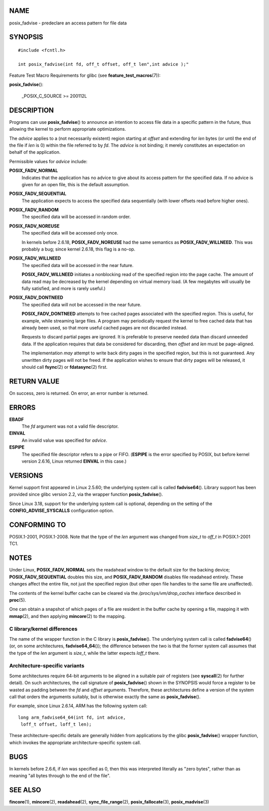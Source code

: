 NAME
====

posix_fadvise - predeclare an access pattern for file data

SYNOPSIS
========

::

   #include <fcntl.h>

   int posix_fadvise(int fd, off_t offset, off_t len",int advice );"

Feature Test Macro Requirements for glibc (see
**feature_test_macros**\ (7)):

**posix_fadvise**\ ():

   \_POSIX_C_SOURCE >= 200112L

DESCRIPTION
===========

Programs can use **posix_fadvise**\ () to announce an intention to
access file data in a specific pattern in the future, thus allowing the
kernel to perform appropriate optimizations.

The *advice* applies to a (not necessarily existent) region starting at
*offset* and extending for *len* bytes (or until the end of the file if
*len* is 0) within the file referred to by *fd*. The *advice* is not
binding; it merely constitutes an expectation on behalf of the
application.

Permissible values for *advice* include:

**POSIX_FADV_NORMAL**
   Indicates that the application has no advice to give about its access
   pattern for the specified data. If no advice is given for an open
   file, this is the default assumption.

**POSIX_FADV_SEQUENTIAL**
   The application expects to access the specified data sequentially
   (with lower offsets read before higher ones).

**POSIX_FADV_RANDOM**
   The specified data will be accessed in random order.

**POSIX_FADV_NOREUSE**
   The specified data will be accessed only once.

   In kernels before 2.6.18, **POSIX_FADV_NOREUSE** had the same
   semantics as **POSIX_FADV_WILLNEED**. This was probably a bug; since
   kernel 2.6.18, this flag is a no-op.

**POSIX_FADV_WILLNEED**
   The specified data will be accessed in the near future.

   **POSIX_FADV_WILLNEED** initiates a nonblocking read of the specified
   region into the page cache. The amount of data read may be decreased
   by the kernel depending on virtual memory load. (A few megabytes will
   usually be fully satisfied, and more is rarely useful.)

**POSIX_FADV_DONTNEED**
   The specified data will not be accessed in the near future.

   **POSIX_FADV_DONTNEED** attempts to free cached pages associated with
   the specified region. This is useful, for example, while streaming
   large files. A program may periodically request the kernel to free
   cached data that has already been used, so that more useful cached
   pages are not discarded instead.

   Requests to discard partial pages are ignored. It is preferable to
   preserve needed data than discard unneeded data. If the application
   requires that data be considered for discarding, then *offset* and
   *len* must be page-aligned.

   The implementation *may* attempt to write back dirty pages in the
   specified region, but this is not guaranteed. Any unwritten dirty
   pages will not be freed. If the application wishes to ensure that
   dirty pages will be released, it should call **fsync**\ (2) or
   **fdatasync**\ (2) first.

RETURN VALUE
============

On success, zero is returned. On error, an error number is returned.

ERRORS
======

**EBADF**
   The *fd* argument was not a valid file descriptor.

**EINVAL**
   An invalid value was specified for *advice*.

**ESPIPE**
   The specified file descriptor refers to a pipe or FIFO. (**ESPIPE**
   is the error specified by POSIX, but before kernel version 2.6.16,
   Linux returned **EINVAL** in this case.)

VERSIONS
========

Kernel support first appeared in Linux 2.5.60; the underlying system
call is called **fadvise64**\ (). Library support has been provided
since glibc version 2.2, via the wrapper function **posix_fadvise**\ ().

Since Linux 3.18, support for the underlying system call is optional,
depending on the setting of the **CONFIG_ADVISE_SYSCALLS** configuration
option.

CONFORMING TO
=============

POSIX.1-2001, POSIX.1-2008. Note that the type of the *len* argument was
changed from *size_t* to *off_t* in POSIX.1-2001 TC1.

NOTES
=====

Under Linux, **POSIX_FADV_NORMAL** sets the readahead window to the
default size for the backing device; **POSIX_FADV_SEQUENTIAL** doubles
this size, and **POSIX_FADV_RANDOM** disables file readahead entirely.
These changes affect the entire file, not just the specified region (but
other open file handles to the same file are unaffected).

The contents of the kernel buffer cache can be cleared via the
*/proc/sys/vm/drop_caches* interface described in **proc**\ (5).

One can obtain a snapshot of which pages of a file are resident in the
buffer cache by opening a file, mapping it with **mmap**\ (2), and then
applying **mincore**\ (2) to the mapping.

C library/kernel differences
----------------------------

The name of the wrapper function in the C library is
**posix_fadvise**\ (). The underlying system call is called
**fadvise64**\ () (or, on some architectures, **fadvise64_64**\ ()); the
difference between the two is that the former system call assumes that
the type of the *len* argument is *size_t*, while the latter expects
*loff_t* there.

Architecture-specific variants
------------------------------

Some architectures require 64-bit arguments to be aligned in a suitable
pair of registers (see **syscall**\ (2) for further detail). On such
architectures, the call signature of **posix_fadvise**\ () shown in the
SYNOPSIS would force a register to be wasted as padding between the *fd*
and *offset* arguments. Therefore, these architectures define a version
of the system call that orders the arguments suitably, but is otherwise
exactly the same as **posix_fadvise**\ ().

For example, since Linux 2.6.14, ARM has the following system call:

::

   long arm_fadvise64_64(int fd, int advice,
    loff_t offset, loff_t len);

These architecture-specific details are generally hidden from
applications by the glibc **posix_fadvise**\ () wrapper function, which
invokes the appropriate architecture-specific system call.

BUGS
====

In kernels before 2.6.6, if *len* was specified as 0, then this was
interpreted literally as "zero bytes", rather than as meaning "all bytes
through to the end of the file".

SEE ALSO
========

**fincore**\ (1), **mincore**\ (2), **readahead**\ (2),
**sync_file_range**\ (2), **posix_fallocate**\ (3),
**posix_madvise**\ (3)

